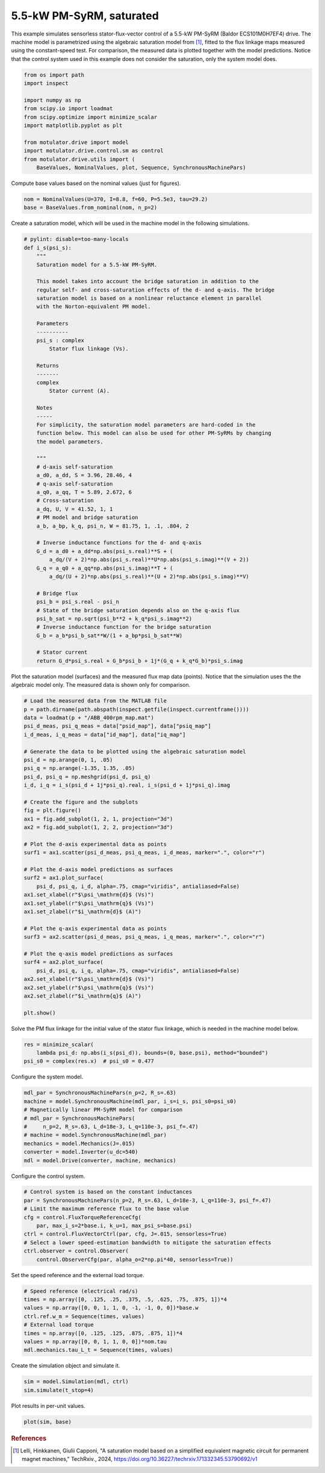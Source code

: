 
.. DO NOT EDIT.
.. THIS FILE WAS AUTOMATICALLY GENERATED BY SPHINX-GALLERY.
.. TO MAKE CHANGES, EDIT THE SOURCE PYTHON FILE:
.. "auto_examples/flux_vector/plot_flux_vector_pmsyrm_5kw.py"
.. LINE NUMBERS ARE GIVEN BELOW.

.. only:: html

    .. note::
        :class: sphx-glr-download-link-note

        :ref:`Go to the end <sphx_glr_download_auto_examples_flux_vector_plot_flux_vector_pmsyrm_5kw.py>`
        to download the full example code.

.. rst-class:: sphx-glr-example-title

.. _sphx_glr_auto_examples_flux_vector_plot_flux_vector_pmsyrm_5kw.py:


5.5-kW PM-SyRM, saturated
=========================

This example simulates sensorless stator-flux-vector control of a 5.5-kW 
PM-SyRM (Baldor ECS101M0H7EF4) drive. The machine model is parametrized using 
the algebraic saturation model from [#Lel2024]_, fitted to the flux linkage 
maps measured using the constant-speed test. For comparison, the measured data 
is plotted together with the model predictions. Notice that the control system 
used in this example does not consider the saturation, only the system model 
does.

.. GENERATED FROM PYTHON SOURCE LINES 15-29

.. code-block:: Python


    from os import path
    import inspect

    import numpy as np
    from scipy.io import loadmat
    from scipy.optimize import minimize_scalar
    import matplotlib.pyplot as plt

    from motulator.drive import model
    import motulator.drive.control.sm as control
    from motulator.drive.utils import (
        BaseValues, NominalValues, plot, Sequence, SynchronousMachinePars)








.. GENERATED FROM PYTHON SOURCE LINES 30-31

Compute base values based on the nominal values (just for figures).

.. GENERATED FROM PYTHON SOURCE LINES 31-35

.. code-block:: Python


    nom = NominalValues(U=370, I=8.8, f=60, P=5.5e3, tau=29.2)
    base = BaseValues.from_nominal(nom, n_p=2)








.. GENERATED FROM PYTHON SOURCE LINES 36-38

Create a saturation model, which will be used in the machine model in the
following simulations.

.. GENERATED FROM PYTHON SOURCE LINES 38-93

.. code-block:: Python



    # pylint: disable=too-many-locals
    def i_s(psi_s):
        """
        Saturation model for a 5.5-kW PM-SyRM.
    
        This model takes into account the bridge saturation in addition to the 
        regular self- and cross-saturation effects of the d- and q-axis. The bridge 
        saturation model is based on a nonlinear reluctance element in parallel 
        with the Norton-equivalent PM model. 

        Parameters
        ----------
        psi_s : complex
            Stator flux linkage (Vs).

        Returns
        -------
        complex
            Stator current (A).

        Notes
        -----
        For simplicity, the saturation model parameters are hard-coded in the 
        function below. This model can also be used for other PM-SyRMs by changing 
        the model parameters.  

        """
        # d-axis self-saturation
        a_d0, a_dd, S = 3.96, 28.46, 4
        # q-axis self-saturation
        a_q0, a_qq, T = 5.89, 2.672, 6
        # Cross-saturation
        a_dq, U, V = 41.52, 1, 1
        # PM model and bridge saturation
        a_b, a_bp, k_q, psi_n, W = 81.75, 1, .1, .804, 2

        # Inverse inductance functions for the d- and q-axis
        G_d = a_d0 + a_dd*np.abs(psi_s.real)**S + (
            a_dq/(V + 2)*np.abs(psi_s.real)**U*np.abs(psi_s.imag)**(V + 2))
        G_q = a_q0 + a_qq*np.abs(psi_s.imag)**T + (
            a_dq/(U + 2)*np.abs(psi_s.real)**(U + 2)*np.abs(psi_s.imag)**V)

        # Bridge flux
        psi_b = psi_s.real - psi_n
        # State of the bridge saturation depends also on the q-axis flux
        psi_b_sat = np.sqrt(psi_b**2 + k_q*psi_s.imag**2)
        # Inverse inductance function for the bridge saturation
        G_b = a_b*psi_b_sat**W/(1 + a_bp*psi_b_sat**W)

        # Stator current
        return G_d*psi_s.real + G_b*psi_b + 1j*(G_q + k_q*G_b)*psi_s.imag









.. GENERATED FROM PYTHON SOURCE LINES 94-97

Plot the saturation model (surfaces) and the measured flux map data (points).
Notice that the simulation uses the the algebraic model only. The
measured data is shown only for comparison.

.. GENERATED FROM PYTHON SOURCE LINES 97-137

.. code-block:: Python


    # Load the measured data from the MATLAB file
    p = path.dirname(path.abspath(inspect.getfile(inspect.currentframe())))
    data = loadmat(p + "/ABB_400rpm_map.mat")
    psi_d_meas, psi_q_meas = data["psid_map"], data["psiq_map"]
    i_d_meas, i_q_meas = data["id_map"], data["iq_map"]

    # Generate the data to be plotted using the algebraic saturation model
    psi_d = np.arange(0, 1, .05)
    psi_q = np.arange(-1.35, 1.35, .05)
    psi_d, psi_q = np.meshgrid(psi_d, psi_q)
    i_d, i_q = i_s(psi_d + 1j*psi_q).real, i_s(psi_d + 1j*psi_q).imag

    # Create the figure and the subplots
    fig = plt.figure()
    ax1 = fig.add_subplot(1, 2, 1, projection="3d")
    ax2 = fig.add_subplot(1, 2, 2, projection="3d")

    # Plot the d-axis experimental data as points
    surf1 = ax1.scatter(psi_d_meas, psi_q_meas, i_d_meas, marker=".", color="r")

    # Plot the d-axis model predictions as surfaces
    surf2 = ax1.plot_surface(
        psi_d, psi_q, i_d, alpha=.75, cmap="viridis", antialiased=False)
    ax1.set_xlabel(r"$\psi_\mathrm{d}$ (Vs)")
    ax1.set_ylabel(r"$\psi_\mathrm{q}$ (Vs)")
    ax1.set_zlabel(r"$i_\mathrm{d}$ (A)")

    # Plot the q-axis experimental data as points
    surf3 = ax2.scatter(psi_d_meas, psi_q_meas, i_q_meas, marker=".", color="r")

    # Plot the q-axis model predictions as surfaces
    surf4 = ax2.plot_surface(
        psi_d, psi_q, i_q, alpha=.75, cmap="viridis", antialiased=False)
    ax2.set_xlabel(r"$\psi_\mathrm{d}$ (Vs)")
    ax2.set_ylabel(r"$\psi_\mathrm{q}$ (Vs)")
    ax2.set_zlabel(r"$i_\mathrm{q}$ (A)")

    plt.show()




.. image-sg:: /auto_examples/flux_vector/images/sphx_glr_plot_flux_vector_pmsyrm_5kw_001.png
   :alt: plot flux vector pmsyrm 5kw
   :srcset: /auto_examples/flux_vector/images/sphx_glr_plot_flux_vector_pmsyrm_5kw_001.png
   :class: sphx-glr-single-img





.. GENERATED FROM PYTHON SOURCE LINES 138-140

Solve the PM flux linkage for the initial value of the stator flux linkage,
which is needed in the machine model below.

.. GENERATED FROM PYTHON SOURCE LINES 140-145

.. code-block:: Python


    res = minimize_scalar(
        lambda psi_d: np.abs(i_s(psi_d)), bounds=(0, base.psi), method="bounded")
    psi_s0 = complex(res.x)  # psi_s0 = 0.477








.. GENERATED FROM PYTHON SOURCE LINES 146-147

Configure the system model.

.. GENERATED FROM PYTHON SOURCE LINES 147-158

.. code-block:: Python


    mdl_par = SynchronousMachinePars(n_p=2, R_s=.63)
    machine = model.SynchronousMachine(mdl_par, i_s=i_s, psi_s0=psi_s0)
    # Magnetically linear PM-SyRM model for comparison
    # mdl_par = SynchronousMachinePars(
    #     n_p=2, R_s=.63, L_d=18e-3, L_q=110e-3, psi_f=.47)
    # machine = model.SynchronousMachine(mdl_par)
    mechanics = model.Mechanics(J=.015)
    converter = model.Inverter(u_dc=540)
    mdl = model.Drive(converter, machine, mechanics)








.. GENERATED FROM PYTHON SOURCE LINES 159-160

Configure the control system.

.. GENERATED FROM PYTHON SOURCE LINES 160-171

.. code-block:: Python


    # Control system is based on the constant inductances
    par = SynchronousMachinePars(n_p=2, R_s=.63, L_d=18e-3, L_q=110e-3, psi_f=.47)
    # Limit the maximum reference flux to the base value
    cfg = control.FluxTorqueReferenceCfg(
        par, max_i_s=2*base.i, k_u=1, max_psi_s=base.psi)
    ctrl = control.FluxVectorCtrl(par, cfg, J=.015, sensorless=True)
    # Select a lower speed-estimation bandwidth to mitigate the saturation effects
    ctrl.observer = control.Observer(
        control.ObserverCfg(par, alpha_o=2*np.pi*40, sensorless=True))








.. GENERATED FROM PYTHON SOURCE LINES 172-173

Set the speed reference and the external load torque.

.. GENERATED FROM PYTHON SOURCE LINES 173-183

.. code-block:: Python


    # Speed reference (electrical rad/s)
    times = np.array([0, .125, .25, .375, .5, .625, .75, .875, 1])*4
    values = np.array([0, 0, 1, 1, 0, -1, -1, 0, 0])*base.w
    ctrl.ref.w_m = Sequence(times, values)
    # External load torque
    times = np.array([0, .125, .125, .875, .875, 1])*4
    values = np.array([0, 0, 1, 1, 0, 0])*nom.tau
    mdl.mechanics.tau_L_t = Sequence(times, values)








.. GENERATED FROM PYTHON SOURCE LINES 184-185

Create the simulation object and simulate it.

.. GENERATED FROM PYTHON SOURCE LINES 185-189

.. code-block:: Python


    sim = model.Simulation(mdl, ctrl)
    sim.simulate(t_stop=4)








.. GENERATED FROM PYTHON SOURCE LINES 190-191

Plot results in per-unit values.

.. GENERATED FROM PYTHON SOURCE LINES 191-194

.. code-block:: Python


    plot(sim, base)




.. image-sg:: /auto_examples/flux_vector/images/sphx_glr_plot_flux_vector_pmsyrm_5kw_002.png
   :alt: plot flux vector pmsyrm 5kw
   :srcset: /auto_examples/flux_vector/images/sphx_glr_plot_flux_vector_pmsyrm_5kw_002.png
   :class: sphx-glr-single-img





.. GENERATED FROM PYTHON SOURCE LINES 195-200

.. rubric:: References

.. [#Lel2024] Lelli, Hinkkanen, Giulii Capponi, "A saturation model based on
   a simplified equivalent magnetic circuit for permanent magnet machines,"
   TechRxiv., 2024, https://doi.org/10.36227/techrxiv.171332345.53790692/v1


.. rst-class:: sphx-glr-timing

   **Total running time of the script:** (0 minutes 15.965 seconds)


.. _sphx_glr_download_auto_examples_flux_vector_plot_flux_vector_pmsyrm_5kw.py:

.. only:: html

  .. container:: sphx-glr-footer sphx-glr-footer-example

    .. container:: sphx-glr-download sphx-glr-download-jupyter

      :download:`Download Jupyter notebook: plot_flux_vector_pmsyrm_5kw.ipynb <plot_flux_vector_pmsyrm_5kw.ipynb>`

    .. container:: sphx-glr-download sphx-glr-download-python

      :download:`Download Python source code: plot_flux_vector_pmsyrm_5kw.py <plot_flux_vector_pmsyrm_5kw.py>`


.. only:: html

 .. rst-class:: sphx-glr-signature

    `Gallery generated by Sphinx-Gallery <https://sphinx-gallery.github.io>`_
